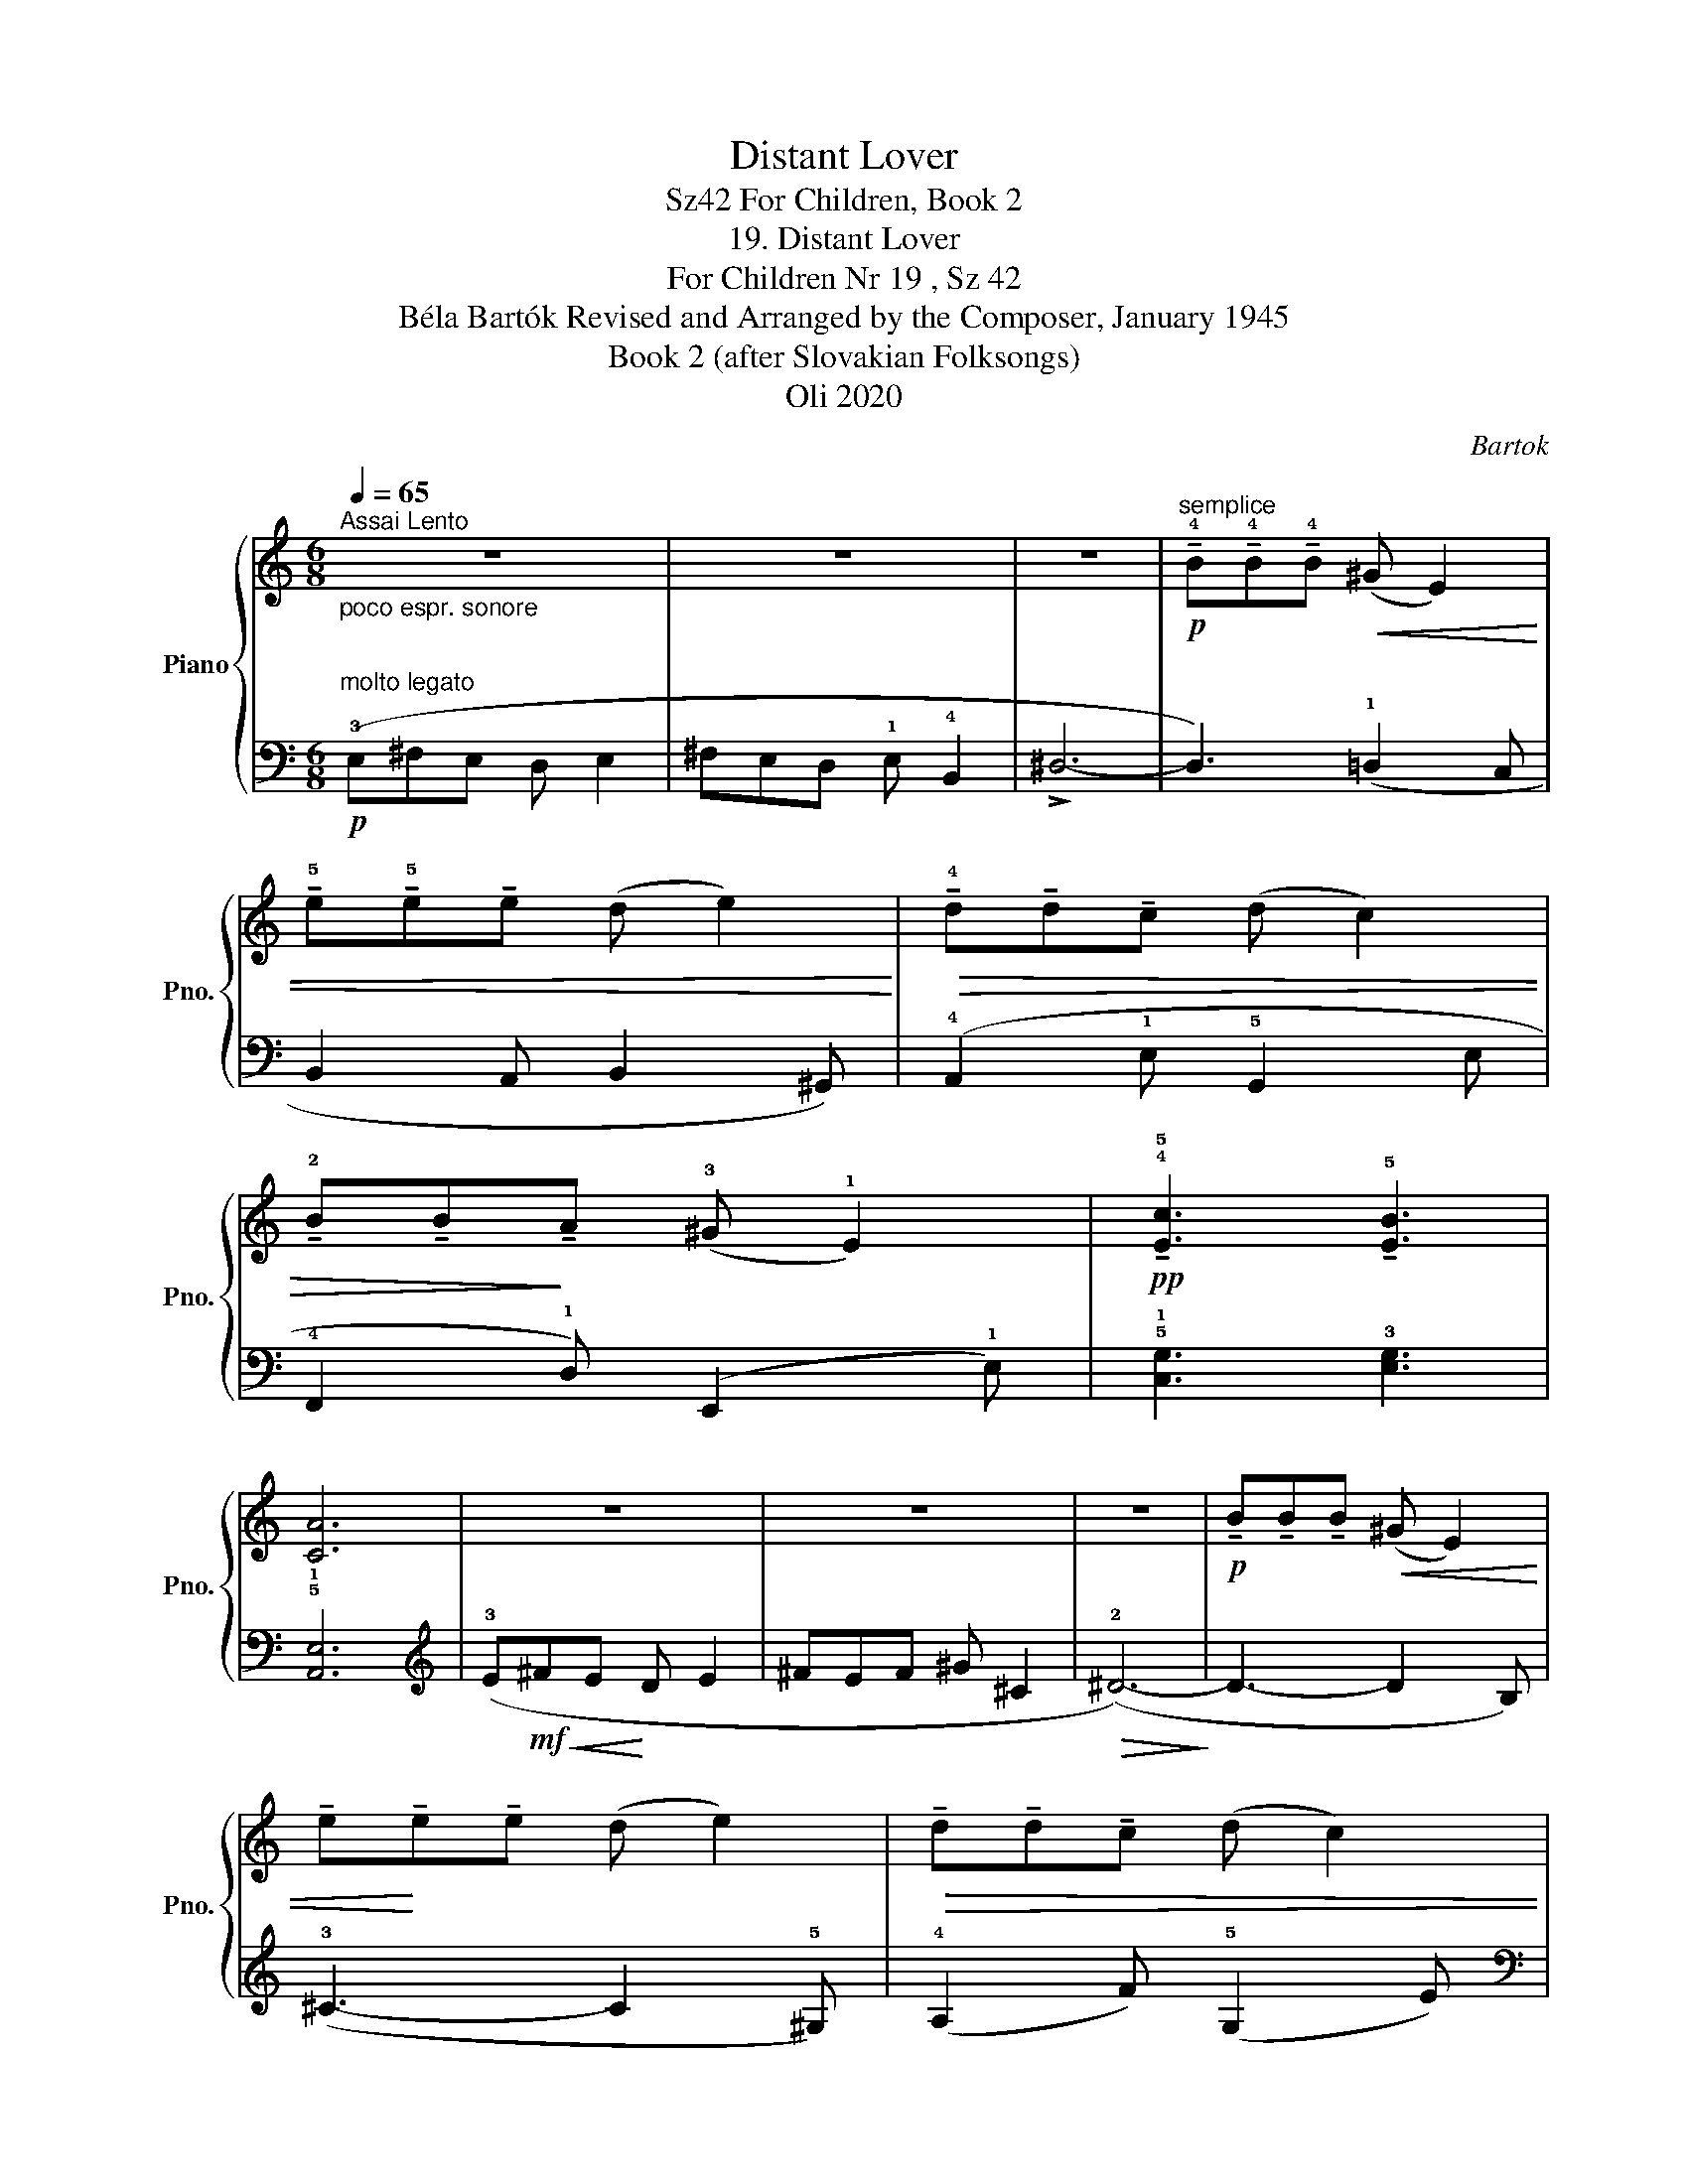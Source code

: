 X:1
T:Distant Lover
T:For Children, Book 2, Sz42
T:19. Distant Lover
T:For Children Nr 19 , Sz 42 
T:Béla Bartók Revised and Arranged by the Composer, January 1945 
T:Book 2 (after Slovakian Folksongs)
T:Oli 2020
C:Bartok
Z:Oli 2020
%%score { 1 | ( 2 3 ) }
L:1/8
Q:1/4=65
M:6/8
K:C
V:1 treble nm="Piano" snm="Pno."
V:2 bass 
V:3 bass 
V:1
"^Assai Lento" z6 | z6 | z6 |"^semplice"!p! !tenuto!!4!B!tenuto!!4!B!tenuto!!4!B!<(! (^G E2) | %4
 !tenuto!!5!e!tenuto!!5!e!tenuto!e (d e2)!<)! |!>(! !tenuto!!4!d!tenuto!d!tenuto!c (d c2) | %6
 !tenuto!!2!B!tenuto!B!>)!!tenuto!A (!3!^G !1!E2) |!pp! !tenuto!!4!!5![Ec]3 !tenuto!!5![EB]3 | %8
 [CA]6 | z6 | z6 | z6 |!p! !tenuto!B!tenuto!B!tenuto!B!<(! (^G E2) | %13
 !tenuto!e!<)!!tenuto!e!tenuto!e (d e2) |!>(! !tenuto!d!tenuto!d!tenuto!c (d c2) | %15
 !tenuto!B!tenuto!B!>)!!tenuto!A (^G E2) |!pp!!>(! !tenuto!!3!!5![Ac]3 !tenuto!!2!!4![GB]3 | %17
 [FA]6!>)! |!p! !3!CDC _B, C2 |"_molto cresc." (D!1!CD E !5!^G2 |!f!!>(! !3!^G6) | %21
 !tenuto!B!>)!!p!!<(!!tenuto!B!tenuto!B (^G E2)!<)! |!mf! !tenuto!e!tenuto!e!tenuto!e (d e2) | %23
"_dim." !tenuto!d!tenuto!d!tenuto!c (d c2) | !tenuto!B!tenuto!B!tenuto!A (^G!p! E2) | %25
!pp! [Ec]3 [EB]3 | [CA]6 |] %27
V:2
!p!"^poco espr. sonore\n\n""^molto legato" (!3!E,^F,E, D, E,2 | ^F,E,D, !1!E, !4!B,,2 | !>!^D,6- | %3
 D,3) (!1!=D,2 C, | B,,2 A,, B,,2 ^G,,) | (!4!A,,2 !1!E, !5!G,,2 E, | !4!F,,2 !1!D,) (E,,2 !1!E,) | %7
 !5!!1![C,G,]3 !3![E,G,]3 | !5!!1![A,,E,]6 |[K:treble] (!3!E!mf!!<(!^FE!<)! D E2 | ^FEF ^G ^C2 | %11
!>(! (!2!^D6-)!>)! | D3- D2 B,) | (!3!^C3- C2 !5!^G,) | (!4!A,2 F) (!5!G,2 E) | %15
[K:bass] (!4!F,2 D) (!5!E,2 C) | !tenuto!!5!!2![F,,C,]3 !tenuto![F,,D,]3 | [F,,C,]6 | %18
 (!3!C,D,C, _B,, C,2 | D,!5!C,D, E, !1!^G,2 | (!1!^G,6-) | G,3- !2!G,2 !4!C,) |!ped! B,,6!ped-up! | %23
!ped! G,,6!ped-up! | (!4!F,,2 D,) (!5!E,,2 E,) | !tenuto![C,G,]3 !tenuto![E,G,]3 | [A,,E,]6 |] %27
V:3
 x6 | x6 | x6 | x6 | x6 | x6 | x6 | x6 | x6 |[K:treble] x6 | x6 | x6 | x6 | x6 | x6 |[K:bass] x6 | %16
 x6 | x6 | x6 | x6 | x6 | x6 | (!5!B,,2 E, G,2 B,) | (G,,2 C, E,2 G,) | x6 | x6 | x6 |] %27

